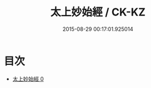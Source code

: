 #+TITLE: 太上妙始經 / CK-KZ

#+DATE: 2015-08-29 00:17:01.925014
* 目次
 - [[file:KR5c0039_000.txt][太上妙始經 0]]
